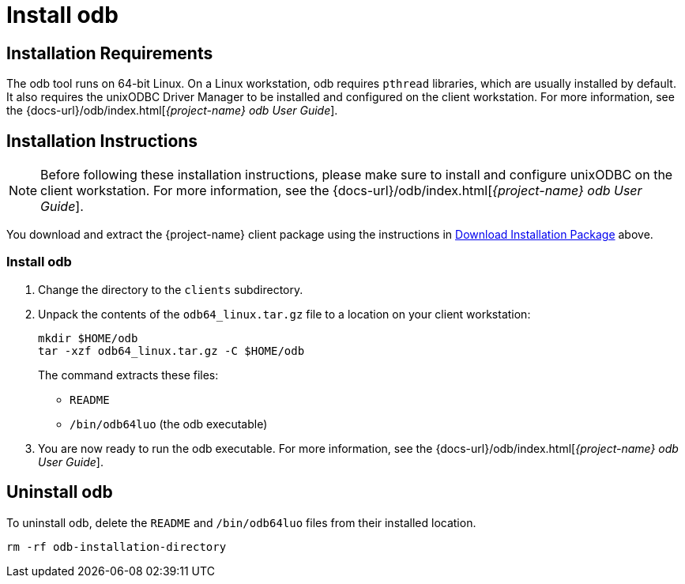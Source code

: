 ////
/**
 *@@@ START COPYRIGHT @@@
 * Licensed to the Apache Software Foundation (ASF) under one
 * or more contributor license agreements.  See the NOTICE file
 * distributed with this work for additional information
 * regarding copyright ownership.  The ASF licenses this file
 * to you under the Apache License, Version 2.0 (the
 * "License"); you may not use this file except in compliance
 * with the License.  You may obtain a copy of the License at
 *
 *     http://www.apache.org/licenses/LICENSE-2.0
 *
 * Unless required by applicable law or agreed to in writing, software
 * distributed under the License is distributed on an "AS IS" BASIS,
 * WITHOUT WARRANTIES OR CONDITIONS OF ANY KIND, either express or implied.
 * See the License for the specific language governing permissions and
 * limitations under the License.
 * @@@ END COPYRIGHT @@@
 */
////

[[install-odb]]
= Install odb

[[installation-requirements]]
== Installation Requirements

The odb tool runs on 64-bit Linux. On a Linux workstation, odb requires `pthread` libraries, which are usually installed by default. It also
requires the unixODBC Driver Manager to be installed and configured on the client workstation. For more information, see the
{docs-url}/odb/index.html[_{project-name} odb User Guide_].

[[installation-instructions]]
== Installation Instructions

NOTE: Before following these installation instructions, please make sure to install and configure unixODBC on the client workstation. For more
information, see the {docs-url}/odb/index.html[_{project-name} odb User Guide_].

You download and extract the {project-name} client package using the instructions in <<introduction-download, Download Installation Package>> above.

[[odb-install]]
=== Install odb

1.  Change the directory to the `clients` subdirectory.
2.  Unpack the contents of the `odb64_linux.tar.gz` file to a location on your client workstation:
+
```
mkdir $HOME/odb
tar -xzf odb64_linux.tar.gz -C $HOME/odb
```
+
The command extracts these files:
+
* `README`
* `/bin/odb64luo` (the odb executable)

3.  You are now ready to run the odb executable. For more information, see the {docs-url}/odb/index.html[_{project-name} odb User Guide_].

[[odb-uninstall]]
== Uninstall odb

To uninstall odb, delete the `README` and `/bin/odb64luo` files from their installed location.

```
rm -rf odb-installation-directory
```
